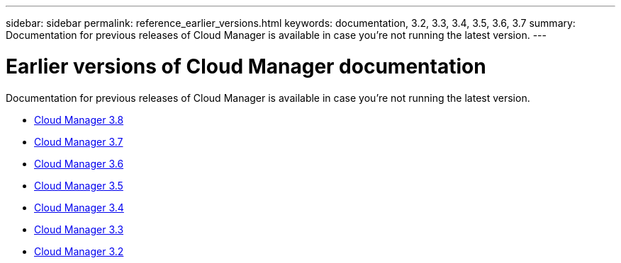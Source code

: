 ---
sidebar: sidebar
permalink: reference_earlier_versions.html
keywords: documentation, 3.2, 3.3, 3.4, 3.5, 3.6, 3.7
summary: Documentation for previous releases of Cloud Manager is available in case you're not running the latest version.
---

= Earlier versions of Cloud Manager documentation
:hardbreaks:
:nofooter:
:icons: font
:linkattrs:
:imagesdir: ./media/

[.lead]
Documentation for previous releases of Cloud Manager is available in case you're not running the latest version.

* https://docs.netapp.com/us-en/occm38/[Cloud Manager 3.8^]
* https://docs.netapp.com/us-en/occm37/[Cloud Manager 3.7^]
* https://docs.netapp.com/us-en/occm36/[Cloud Manager 3.6^]
* https://docs.netapp.com/us-en/occm35/[Cloud Manager 3.5^]
* https://docs.netapp.com/us-en/occm34/[Cloud Manager 3.4^]
* https://mysupport.netapp.com/documentation/docweb/index.html?productID=62509[Cloud Manager 3.3^]
* https://mysupport.netapp.com/documentation/docweb/index.html?productID=62391[Cloud Manager 3.2^]
